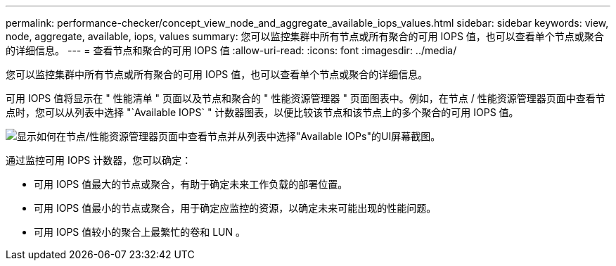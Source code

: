 ---
permalink: performance-checker/concept_view_node_and_aggregate_available_iops_values.html 
sidebar: sidebar 
keywords: view, node, aggregate, available, iops, values 
summary: 您可以监控集群中所有节点或所有聚合的可用 IOPS 值，也可以查看单个节点或聚合的详细信息。 
---
= 查看节点和聚合的可用 IOPS 值
:allow-uri-read: 
:icons: font
:imagesdir: ../media/


[role="lead"]
您可以监控集群中所有节点或所有聚合的可用 IOPS 值，也可以查看单个节点或聚合的详细信息。

可用 IOPS 值将显示在 " 性能清单 " 页面以及节点和聚合的 " 性能资源管理器 " 页面图表中。例如，在节点 / 性能资源管理器页面中查看节点时，您可以从列表中选择 "`Available IOPS` " 计数器图表，以便比较该节点和该节点上的多个聚合的可用 IOPS 值。

image::../media/available_iops_zoom.gif[显示如何在节点/性能资源管理器页面中查看节点并从列表中选择"Available IOPs"的UI屏幕截图。]

通过监控可用 IOPS 计数器，您可以确定：

* 可用 IOPS 值最大的节点或聚合，有助于确定未来工作负载的部署位置。
* 可用 IOPS 值最小的节点或聚合，用于确定应监控的资源，以确定未来可能出现的性能问题。
* 可用 IOPS 值较小的聚合上最繁忙的卷和 LUN 。


